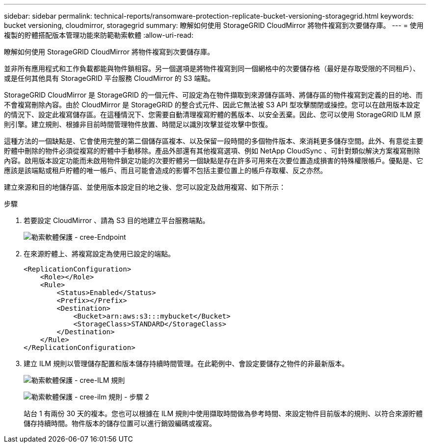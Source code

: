 ---
sidebar: sidebar 
permalink: technical-reports/ransomware-protection-replicate-bucket-versioning-storagegrid.html 
keywords: bucket versioning, cloudmirror, storagegrid 
summary: 瞭解如何使用 StorageGRID CloudMirror 將物件複寫到次要儲存庫。 
---
= 使用複製的貯體搭配版本管理功能來防範勒索軟體
:allow-uri-read: 


[role="lead"]
瞭解如何使用 StorageGRID CloudMirror 將物件複寫到次要儲存庫。

並非所有應用程式和工作負載都能與物件鎖相容。另一個選項是將物件複寫到同一個網格中的次要儲存格（最好是存取受限的不同租戶）、或是任何其他具有 StorageGRID 平台服務 CloudMirror 的 S3 端點。

StorageGRID CloudMirror 是 StorageGRID 的一個元件、可設定為在物件擷取到來源儲存區時、將儲存區的物件複寫到定義的目的地、而不會複寫刪除內容。由於 CloudMirror 是 StorageGRID 的整合式元件、因此它無法被 S3 API 型攻擊關閉或操控。您可以在啟用版本設定的情況下、設定此複寫儲存區。在這種情況下、您需要自動清理複寫貯體的舊版本、以安全丟棄。因此、您可以使用 StorageGRID ILM 原則引擎。建立規則、根據非目前時間管理物件放置、時間足以識別攻擊並從攻擊中恢復。

這種方法的一個缺點是、它會使用完整的第二個儲存區複本、以及保留一段時間的多個物件版本、來消耗更多儲存空間。此外、有意從主要貯體中刪除的物件必須從複寫的貯體中手動移除。產品外部還有其他複寫選項、例如 NetApp CloudSync 、可針對類似解決方案複寫刪除內容。啟用版本設定功能而未啟用物件鎖定功能的次要貯體另一個缺點是存在許多可用來在次要位置造成損害的特殊權限帳戶。優點是、它應該是該端點或租戶貯體的唯一帳戶、而且可能會造成的影響不包括主要位置上的帳戶存取權、反之亦然。

建立來源和目的地儲存區、並使用版本設定目的地之後、您可以設定及啟用複寫、如下所示：

.步驟
. 若要設定 CloudMirror 、請為 S3 目的地建立平台服務端點。
+
image:ransomware/ransomware-protection-create-endpoint.png["勒索軟體保護 - cree-Endpoint"]

. 在來源貯體上、將複寫設定為使用已設定的端點。
+
[listing]
----
<ReplicationConfiguration>
    <Role></Role>
    <Rule>
        <Status>Enabled</Status>
        <Prefix></Prefix>
        <Destination>
            <Bucket>arn:aws:s3:::mybucket</Bucket>
            <StorageClass>STANDARD</StorageClass>
        </Destination>
    </Rule>
</ReplicationConfiguration>
----
. 建立 ILM 規則以管理儲存配置和版本儲存持續時間管理。在此範例中、會設定要儲存之物件的非最新版本。
+
image:ransomware/ransomware-protection-create-ilm-rule.png["勒索軟體保護 - cree-ILM 規則"]

+
image:ransomware/ransomware-protection-create-ilm-rule-step-2.png["勒索軟體保護 - cree-ilm 規則 - 步驟 2"]

+
站台 1 有兩份 30 天的複本。您也可以根據在 ILM 規則中使用擷取時間做為參考時間、來設定物件目前版本的規則、以符合來源貯體儲存持續時間。物件版本的儲存位置可以進行銷毀編碼或複寫。


